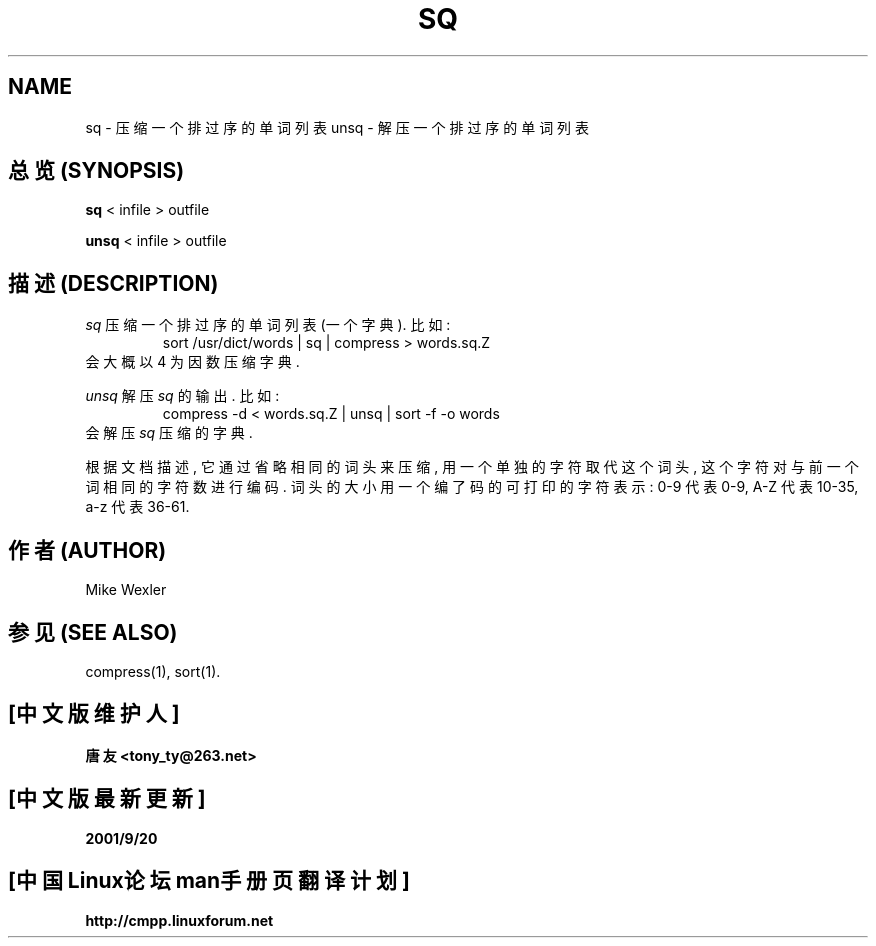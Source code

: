 .\"
.\" Copyright 1992, 1993, Geoff Kuenning, Granada Hills, CA
.\" All rights reserved.
.\"
.\" Redistribution and use in source and binary forms, with or without
.\" modification, are permitted provided that the following conditions
.\" are met:
.\"
.\" 1. Redistributions of source code must retain the above copyright
.\"    notice, this list of conditions and the following disclaimer.
.\" 2. Redistributions in binary form must reproduce the above copyright
.\"    notice, this list of conditions and the following disclaimer in the
.\"    documentation and/or other materials provided with the distribution.
.\" 3. All modifications to the source code must be clearly marked as
.\"    such.  Binary redistributions based on modified source code
.\"    must be clearly marked as modified versions in the documentation
.\"    and/or other materials provided with the distribution.
.\" 4. All advertising materials mentioning features or use of this software
.\"    must display the following acknowledgment:
.\"      This product includes software developed by Geoff Kuenning and
.\"      other unpaid contributors.
.\" 5. The name of Geoff Kuenning may not be used to endorse or promote
.\"    products derived from this software without specific prior
.\"    written permission.
.\"
.\" THIS SOFTWARE IS PROVIDED BY GEOFF KUENNING AND CONTRIBUTORS ``AS IS'' AND
.\" ANY EXPRESS OR IMPLIED WARRANTIES, INCLUDING, BUT NOT LIMITED TO, THE
.\" IMPLIED WARRANTIES OF MERCHANTABILITY AND FITNESS FOR A PARTICULAR PURPOSE
.\" ARE DISCLAIMED.  IN NO EVENT SHALL GEOFF KUENNING OR CONTRIBUTORS BE LIABLE
.\" FOR ANY DIRECT, INDIRECT, INCIDENTAL, SPECIAL, EXEMPLARY, OR CONSEQUENTIAL
.\" DAMAGES (INCLUDING, BUT NOT LIMITED TO, PROCUREMENT OF SUBSTITUTE GOODS
.\" OR SERVICES; LOSS OF USE, DATA, OR PROFITS; OR BUSINESS INTERRUPTION)
.\" HOWEVER CAUSED AND ON ANY THEORY OF LIABILITY, WHETHER IN CONTRACT, STRICT
.\" LIABILITY, OR TORT (INCLUDING NEGLIGENCE OR OTHERWISE) ARISING IN ANY WAY
.\" OUT OF THE USE OF THIS SOFTWARE, EVEN IF ADVISED OF THE POSSIBILITY OF
.\" SUCH DAMAGE.
.\"
.TH SQ 1 LOCAL
.SH NAME
sq \- 压缩一个排过序的单词列表
unsq \- 解压一个排过序的单词列表

.SH "总览 (SYNOPSIS)"
.B sq
< infile > outfile
.PP
.B unsq
< infile > outfile

.SH "描述 (DESCRIPTION)"
.I sq
压缩 一个 排过序的 单词 列表 (一个 字典). 比如:
.RS
sort /usr/dict/words | sq | compress > words.sq.Z
.RE
会 大概 以 4 为 因数 压缩 字典.
.PP
.I unsq
解压
.I sq
的 输出. 比如:
.RS
compress -d < words.sq.Z | unsq | sort -f -o words
.RE
会 解压 
.I sq
压缩 的 字典.
.P
根据 文档 描述, 它 通过 省略 相同 的 词头 来 压缩, 用 一个 单独 的 字符 取代
这个 词头, 这个 字符 对 与 前一个词 相同的 字符数 进行 编码.
词头 的 大小 用 一个 编了码 的 可打印 的 字符 表示:
0-9 代表 0-9, A-Z 代表 10-35, a-z 代表 36-61.

.SH "作者 (AUTHOR)"
Mike Wexler

.SH "参见 (SEE ALSO)"
compress(1), sort(1).

.SH "[中文版维护人]"
.B 唐友 \<tony_ty@263.net\>
.SH "[中文版最新更新]"
.BR 2001/9/20
.SH "[中国Linux论坛man手册页翻译计划]"
.BI http://cmpp.linuxforum.net

